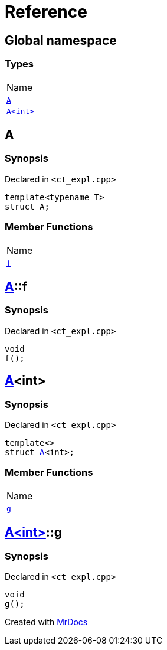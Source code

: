 = Reference
:mrdocs:

[#index]
== Global namespace

=== Types

[cols=1]
|===
| Name
| link:#A-0e[`A`] 
| link:#A-00[`A&lt;int&gt;`] 
|===

[#A-0e]
== A

=== Synopsis

Declared in `&lt;ct&lowbar;expl&period;cpp&gt;`

[source,cpp,subs="verbatim,replacements,macros,-callouts"]
----
template&lt;typename T&gt;
struct A;
----

=== Member Functions

[cols=1]
|===
| Name
| link:#A-0e-f[`f`] 
|===

[#A-0e-f]
== link:#A-0e[A]::f

=== Synopsis

Declared in `&lt;ct&lowbar;expl&period;cpp&gt;`

[source,cpp,subs="verbatim,replacements,macros,-callouts"]
----
void
f();
----

[#A-00]
== link:#A-0e[A]&lt;int&gt;

=== Synopsis

Declared in `&lt;ct&lowbar;expl&period;cpp&gt;`

[source,cpp,subs="verbatim,replacements,macros,-callouts"]
----
template&lt;&gt;
struct link:#A-0e[A]&lt;int&gt;;
----

=== Member Functions

[cols=1]
|===
| Name
| link:#A-00-g[`g`] 
|===

[#A-00-g]
== link:#A-00[A&lt;int&gt;]::g

=== Synopsis

Declared in `&lt;ct&lowbar;expl&period;cpp&gt;`

[source,cpp,subs="verbatim,replacements,macros,-callouts"]
----
void
g();
----


[.small]#Created with https://www.mrdocs.com[MrDocs]#
